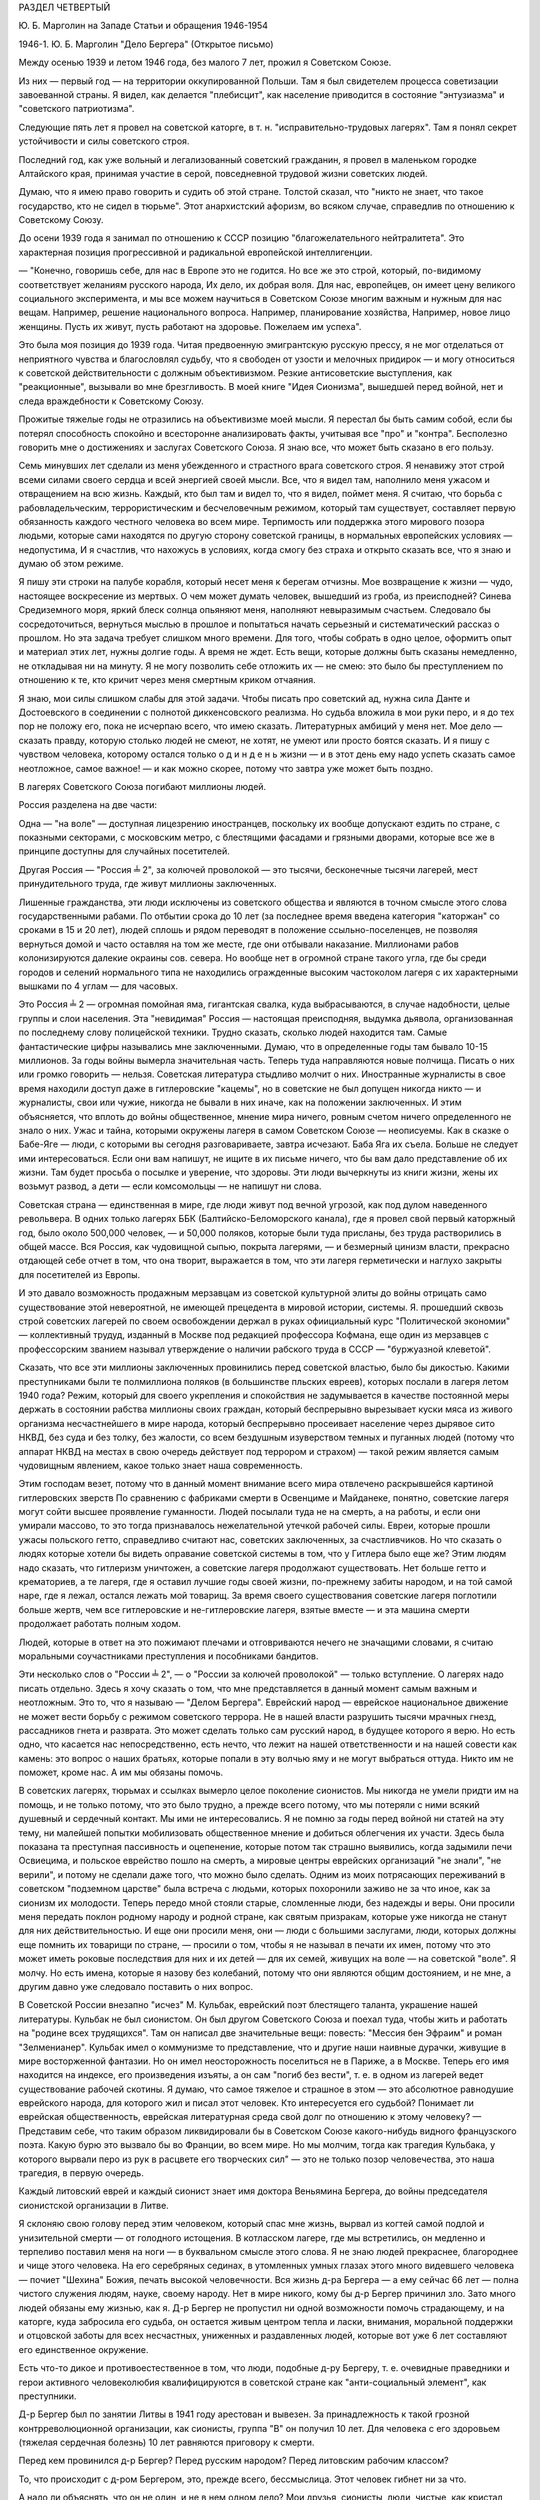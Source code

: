 РАЗДЕЛ ЧЕТВЕРТЫЙ

Ю. Б. Марголин на Западе
Статьи и обращения 1946-1954

1946-1. Ю. Б. Марголин  "Дело Бергера"
(Открытое письмо)


Между осенью 1939 и летом 1946 года, без малого 7 лет, прожил я Советском
Союзе.

Из них — первый год — на территории оккупированной Польши. Там я был
свидетелем процесса советизации завоеванной страны. Я видел, как
делается "плебисцит", как население приводится в состояние
"энтузиазма" и "советского патриотизма".

Следующие пять лет я провел на советской каторге, в т. н.
"исправительно-трудовых лагерях". Там я понял секрет устойчивости и
силы советского строя.

Последний год, как уже вольный и легализованный советский гражданин,
я провел в маленьком городке Алтайского края, принимая участие в
серой, повседневной трудовой жизни советских людей.

Думаю, что я имею право говорить и судить об этой стране. Толстой
сказал, что "никто не знает, что такое государство, кто не сидел в
тюрьме". Этот анархистский афоризм, во всяком случае, справедлив по
отношению к Советскому Союзу.

До осени 1939 года я занимал по отношению к СССР позицию
"благожелательного нейтралитета". Это характерная позиция
прогрессивной и радикальной европейской интеллигенции.

— "Конечно, говоришь себе, для нас в Европе это не годится. Но все же
это строй, который, по-видимому соответствует желаниям русского
народа, Их дело, их добрая воля. Для нас, европейцев, он имеет цену
великого социального эксперимента, и мы все можем научиться в
Советском Союзе многим важным и нужным для нас вещам. Например,
решение национального вопроса. Например, планирование хозяйства,
Например, новое лицо женщины. Пусть их живут, пусть работают на
здоровье. Пожелаем им успеха".

Это была моя позиция до 1939 года. Читая предвоенную эмигрантскую
русскую прессу, я не мог отделаться от неприятного чувства и
благословлял судьбу, что я свободен от узости и мелочных придирок — и
могу относиться к советской действительности с должным
объективизмом. Резкие антисоветские выступления, как "реакционные",
вызывали во мне брезгливость. В моей книге "Идея Сионизма", вышедшей
перед войной, нет и следа враждебности к Советскому Союзу.

Прожитые тяжелые годы не отразились на объективизме моей мысли. Я
перестал бы быть самим собой, если бы потерял способность спокойно и
всесторонне анализировать факты, учитывая все "про" и "контра".
Бесполезно говорить мне о достижениях и заслугах Советского Союза. Я
знаю все, что может быть сказано в его пользу.

Семь минувших лет сделали из меня убежденного и страстного врага
советского строя. Я ненавижу этот строй всеми силами своего сердца и
всей энергией своей мысли. Все, что я видел там, наполнило меня ужасом
и отвращением на всю жизнь. Каждый, кто был там и видел то, что я видел,
поймет меня. Я считаю, что борьба с рабовладельческим,
террористическим и бесчеловечным режимом, который там существует,
составляет первую обязанность каждого честного человека во всем
мире. Терпимость или поддержка этого мирового позора людьми, которые
сами находятся по другую сторону советской границы, в нормальных
европейских условиях — недопустима, И я счастлив, что нахожусь в
условиях, когда смогу без страха и открыто сказать все, что я знаю и
думаю об этом режиме.

Я пишу эти строки на палубе корабля, который несет меня к берегам
отчизны. Мое возвращение к жизни — чудо, настоящее воскресение из
мертвых. О чем может думать человек, вышедший из гроба, из
преисподней? Синева Средиземного моря, яркий блеск солнца опьяняют
меня, наполняют невыразимым счастьем. Следовало бы сосредоточиться,
вернуться мыслью в прошлое и попытаться начать серьезный и
систематический рассказ о прошлом. Но эта задача требует слишком
много времени. Для того, чтобы собрать в одно целое, оформитъ опыт и
материал этих лет, нужны долгие годы. А время не ждет. Есть вещи,
которые должны быть сказаны немедленно, не откладывая ни на минуту. Я
не могу позволить ceбе отложить их — не смею: это было бы
преступлением по отношению к те, кто кричит через меня смертным
криком отчаяния.

Я знаю, мои силы слишком слабы для этой задачи. Чтобы писать про
советский ад, нужна сила Данте и Достоевского в соединении с полнотой
диккенсовского реализма. Но судьба вложила в мои руки перо, и я до тех
пор не положу его, пока не исчерпаю всего, что имею сказать.
Литературных амбиций у меня нет. Мое дело — сказать правду, которую
столько людей не смеют, не хотят, не умеют или просто боятся сказать. И
я пишу с чувством человека, которому остался только о д и н д е н ь
жизни — и в этот день ему надо успеть сказать самое неотложное, самое
важное! — и как можно скорее, потому что завтра уже может быть поздно.

В лагерях Советского Союза погибают миллионы людей.

Россия разделена на две части:

Oдна — "нa воле" — доступная лицезрению иностранцев, поскольку их
вообще допускают ездить по стране, с показными секторами, с
московским метро, с блестящими фасадами и грязными дворами, которые
все же в принципе доступны для случайных посетителей.

Другая Россия — "Россия ╧ 2", за колючей проволокой — это тысячи,
бесконечные тысячи лагерей, мест принудительного труда, где живут
миллионы заключенных.

Лишенные гражданства, эти люди исключены из советского общества и
являются в точном смысле этого слова государственными рабами. По
отбытии срока до 10 лет (за последнее время введена категория
"каторжан" со сроками в 15 и 20 лет), людей сплошь и рядом переводят в
положение ссыльно-поселенцев, не позволяя вернуться домой и часто
оставляя на том же месте, где они отбывали наказание. Миллионами
рабов колонизируются далекие окраины сов. севера. Но вообще нет в
огромной стране такого угла, где бы среди городов и селений
нормального типа не находились огражденные высоким частоколом
лагеря с их характерными вышками по 4 углам — для часовых.

Это Россия ╧ 2 — огромная помойная яма, гигантская свалка, куда
выбрасываются, в случае надобности, целые группы и слои населения.
Эта "невидимая" Россия — настоящая преисподняя, выдумка дьявола,
организованная по последнему слову полицейской техники. Трудно
сказать, сколько людей находится там. Самые фантастические цифры
назывались мне заключенными. Думаю, что в определенные годы там
бывало 10-15 миллионов. За годы войны вымерла значительная часть.
Теперь туда направляются новые полчища. Писать о них или громко
говорить — нельзя. Советская литература стыдливо молчит о них.
Иностранные журналисты в свое время находили доступ даже в
гитлеровские "кацемы", но в советские не был допущен никогда никто — и
журналисты, свои или чужие, никогда не бывали в них иначе, как на
положении заключенных. И этим объясняется, что вплоть до войны
общественное, мнение мира ничего, ровным счетом ничего определенного
не знало о них. Ужас и тайна, которыми окружены лагеря в самом
Советском Союзе — неописуемы. Как в сказке о Бабе-Яге — люди, с
которыми вы сегодня разговариваете, завтра исчезают. Баба Яга их
съела. Больше не следует ими интересоваться. Если они вам напишут, не
ищите в их письме ничего, что бы вам дало представление об их жизни.
Там будет просьба о посылке и уверение, что здоровы. Эти люди
вычеркнуты из книги жизни, жены их возьмут развод, а дети — если
комсомольцы — не напишут ни слова.

Советская страна — единственная в мире, где люди живут под вечной
угрозой, как под дулом наведенного револьвера. В одних только лагерях
ББК (Балтийско-Беломорского канала), где я провел свой первый
каторжный год, было около 500,000 человек, — и 50,000 поляков, которые были
туда присланы, без труда растворились в общей массе. Вся Россия, как
чудовищной сыпью, покрыта лагерями, — и безмерный цинизм власти,
прекрасно отдающей себе отчет в том, что она творит, выражается в том,
что эти лагеря герметически и наглухо закрыты для посетителей из
Европы.

И это давало возможность продажным мерзавцам из советской
культурной элиты до войны отрицать само существование этой
невероятной, не имеющей прецедента в мировой истории, системы. Я.
прошедший сквозь строй советских лагерей по своем освобождении
держал в руках офиициальный курс "Политической экономии" —
коллективный трудуд, изданный в Москве под редакцией профессора
Кофмана, еще один из мерзавцев с профессорским званием называл
утверждение о наличии рабского труда в СССР — "буржуазной клеветой".

Сказать, что все эти миллионы заключенных провинились перед
советской властью, было бы дикостью. Какими преступниками были те
полмиллиона поляков (в большинстве пльских евреев), которых послали в
лагеря летом 1940 года? Режим, который для своего укрепления и
спокойствия не задумывается в качестве постоянной меры держать в
состоянии рабства миллионы своих граждан, который беспрерывно
вырезывает куски мяса из живого организма несчастнейшегo в мире
народа, который беспрерывно просеивает население через дырявое сито
НКВД, без суда и без толку, без жалости, со всем бездушным изуверством
темных и пуганных людей (потому что аппарат НКВД на местах в свою
очередь действует под террором и страхом) — такой режим является
самым чудовищным явлением, какое только знает наша современность.

Этим господам везет, потому что в данный момент внимание всего мира
отвлечено раскрывшейся картиной гитлеровских зверств По сравнению с
фабриками смерти в Освенциме и Майданеке, понятно, советские лагеря
могут сойти высшее проявление гуманности. Людей посылали туда не на
смерть, а на работы, и если они умирали массово, то это тогда
признавалось нежелательной утечкой рабочей силы. Евреи, которые
прошли ужасы польского гетто, справедливо считают нас, советских
заключенных, за счастливчиков. Но что cказать о людях которые хотели
бы видеть оправание советской системы в том, что у Гитлера было еще
же? Этим людям надо сказать, что гитлеризм уничтожен, а советские
лагеря продолжают существовать. Нет больше гетто и крематориев, а те
лагеря, где я оставил лучшие годы своей жизни, по-прежнему забиты
народом, и на той самой наре, где я лежал, остался лежать мой товарищ.
За время своего существования советские лагеря поглотили больше
жертв, чем все гитлеровские и не-гитлеровские лагеря, взятые вместе —
и эта машина смерти продолжает работать полным ходом.

Людей, которые в ответ на это пожимают плечами и отговриваются нечего
не значащими словами, я считаю моральными соучастниками
преступления и пособниками бандитов.

Эти несколько слов о "России ╧ 2", — о "России за колючей проволокой" —
только вступление. О лагерях надо писать отдельно. Здесь я хочу
сказать о том, что мне представляется в данный момент самым важным и
неотложным. Это то, что я называю — "Делом Бергера". Еврейский народ —
еврейское национальное движение не может вести борьбу с режимом
советского террора. Не в нашей власти разрушить тысячи мрачных гнезд,
рассадников гнета и разврата. Это может сделать только сам русский
народ, в будущее которого я верю. Но есть одно, что касается нас
непосредственно, есть нечто, что лежит на нашей ответственности и на
нашей совести как камень: это вопрос о наших братьях, которые попали в
эту волчью яму и не могут выбраться оттуда. Никто им не поможет, кроме
нас. А им мы обязаны помочь.

В советских лагерях, тюрьмах и ссылках вымерло целое поколение
сионистов. Мы никогда не умели придти им на помощь, и не только потому,
что это было трудно, а прежде всего потому, что мы потеряли с ними
всякий душевный и сердечный контакт. Мы ими не интересовались. Я не
помню за годы перед войной ни статей на эту тему, ни малейшей попытки
мобилизовать общественное мнение и добиться облегчения их участи.
Здесь была показана тa преступная пассивность и оцепенение, которые
потом так страшно выявились, когда задымили печи Освиецима, и
польское еврейство пошло на смерть, а мировые центры еврейских
организаций "не знали", "не верили", и потому не сделали даже того, что
можно было сделать. Одним из моих потрясающих переживаний в
советском "подземном царстве" была встреча с людьми, которых
похоронили заживо не за что иное, как за сионизм их молодости. Теперь
передо мной стояли старые, сломленные люди, без надежды и веры. Они
просили меня передать поклон родному народу и родной стране, как
святым призракам, которые уже никогда не станут для них
действительностью. И еще они просили меня, они — люди с большими
заслугами, люди, которых должны еще помнить их товарищи по стране, —
просили о том, чтобы я не называл в печати их имен, потому что это
может иметь роковые последствия для них и их детей — для их семей,
живущих на воле — на советской "воле". Я молчу. Но есть имена, которые я
назову без колебаний, потому что они являются общим достоянием, и не
мне, а другим давно уже следовало поставить о них вопрос.

В Советской России внезапно "исчез" М. Кульбак, еврейский поэт
блестящего таланта, украшение нашей литературы. Кульбак не был
сионистом. Он был другом Советского Союза и поехал туда, чтобы жить и
работать на "родине всех трудящихся". Там он написал две значительные
вещи: повесть: "Мессия бен Эфраим" и роман "Зелменианер". Кульбак имел о
коммунизме то представление, что и другие наши наивные дурачки,
живущие в мире восторженной фантазии. Но он имел неосторожность
поселиться не в Париже, а в Москве. Теперь его имя находится на
индексе, его произведения изъяты, а он сам "погиб без вести", т. е. в
одном из лагерей ведет существование рабочей скотины. Я думаю, что
самое тяжелое и страшное в этом — это абсолютное равнодушие
еврейского народа, для которого жил и писал этот человек. Кто
интересуется его судьбой? Понимает ли еврейская общественность,
еврейская литературная среда свой долг по отношению к этому
человеку? — Представим себе, что таким образом ликвидировали бы в
Советском Союзе какого-нибудь видного французского поэта. Какую бурю
это вызвало бы во Франции, во всем мире. Но мы молчим, тогда как
трагедия Кульбака, у которого вырвали перо из рук в расцвете его
творческих сил" — это не только позор человечества, это наша
трагедия, в первую очередь.

Каждый литовский еврей и каждый сионист знает имя доктора Веньямина
Бергера, до войны председателя сионистской организации в Литве.

Я склоняю свою голову перед этим человеком, который спас мне жизнь,
вырвал из когтей самой подлой и унизительной смерти — от голодного
истощения. В котласском лагере, где мы встретились, он медленно и
терпеливо поставил меня на ноги — в буквальном смысле этого слова. Я
не знаю людей прекраснее, благороднее и чище этого человека. На его
серебряных сединах, в утомленных умных глазах этого много видевшего
человека — почиет "Шехина" Божия, печать высокой человечности. Вся
жизнь д-ра Бергера — а ему сейчас 66 лет — полна чистого служения
людям, науке, своему народу. Нет в мире никого, кому бы д-р Бергер
причинил зло. Зато много людей обязаны ему жизнью, как я. Д-р Бергер не
пропустил ни одной возможности помочь страдающему, и на каторге, куда
забросила его судьба, он остается живым центром тепла и ласки,
внимания, моральной поддержки и отцовской заботы для всех
несчастных, униженных и раздавленных людей, которые вот уже 6 лет
составляют его единственное окружение.

Есть что-то дикое и противоестественное в том, что люди, подобные д-ру
Бергеру, т. е. очевидные праведники и герои активного человеколюбия
квалифицируются в советской стране как "анти-социальный элемент", как
преступники.

Д-р Бергер был по занятии Литвы в 1941 году арестован и вывезен. За
принадлежность к такой грозной контрреволюционной организации, как
сионисты, группа "В" он получил 10 лет. Для человека с его здоровьем
(тяжелая сердечная болезнь) 10 лет равняются приговору к смерти.

Перед кем провинился д-р Бергер? Перед русским народом? Перед
литовским рабочим классом?

То, что происходит с д-ром Бергером, это, прежде вceгo, бессмыслица. Этот
человек гибнет ни за что.

А надо ли объяснять, что он не один, и не в нем одном дело? Мои друзья,
сионисты, люди, чистые, как кристал, крепкие, как сталь — во цвете лет
и сил — вырваны из жизни, как цветы из земли. Их молодые годы пожирает
злой рок — жизнь их уходит безвозвратно. Где-то плачут по ним матери,
жены, дети. Так плакали и по мне мои близкие, не зная, где я, не имея сил
помочь мне. "Дело Бергера" — это дело всех наших людей, евреев, которые
отдали свою жизнь сионизму и, живя в Польше, Литце, Прибалтике, до
войны ничего общего не имели с Советским Союзом. Теперь они
рассматриваются как "советские граждане" — и советская страна не
находит для них другого применения, как обращение в рабство.

Дело не в Бергере и его товарищах. Подумаем: дело в нас самих.

Горе такому обществу, которое теряет способность живо и сильно
реагировать на вопиющую несправедливость и бороться со злом. Такое
общество — моральный труп, а где показываются первые признаки
морального разложения, там и политический упадок не заставит себя
долго ждать.

— "Помочь Бергеру" значит "помочь самим себе"

Чего вы, сионисты, боитесь? — Или вы думаете, что у вас есть более
важные дела, чем судьба ваших товарищей и достоинство вашего
сионизма?

Открытым и смелым выступлением вы не повредите своим товарищам,
напротив. Ухудшить их положения уже ничем нельзя. Но если советская
власть будет знать, что на судьбу этих людей обращено внимание всего
мира — она примет меры, хотя бы к тому, чтобы они содержались в более
приличных условиях.

Тем, что вы отвернетесь от них, вы как бы скажете их тюремщикам:
"можете с ними делать, что хотите. С нашей стороны вам беспокойства не
будет".|

Ведь речь идет о мировом скандале и это надо сказать во всеуслышание.
Здесь не может быть места для неясностей и полутеней. Перемена к
лучшему никогда не наступит, как награда за наше "примерное
поведение" Эти люди убивают наших братьев. А мы молчим.

Допустим, что во время общей борьбы с Гитлером было невозможно
возбуждать этот вопрос. Но теперь война кончена Больше откладывать
нельзя!
